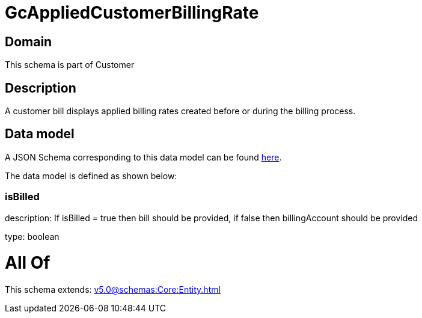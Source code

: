 = GcAppliedCustomerBillingRate

[#domain]
== Domain

This schema is part of Customer

[#description]
== Description

A customer bill displays applied billing rates created before or during the billing process.


[#data_model]
== Data model

A JSON Schema corresponding to this data model can be found https://tmforum.org[here].

The data model is defined as shown below:


=== isBilled
description: If isBilled = true then bill should be provided, if false then billingAccount should be provided

type: boolean


= All Of 
This schema extends: xref:v5.0@schemas:Core:Entity.adoc[]
